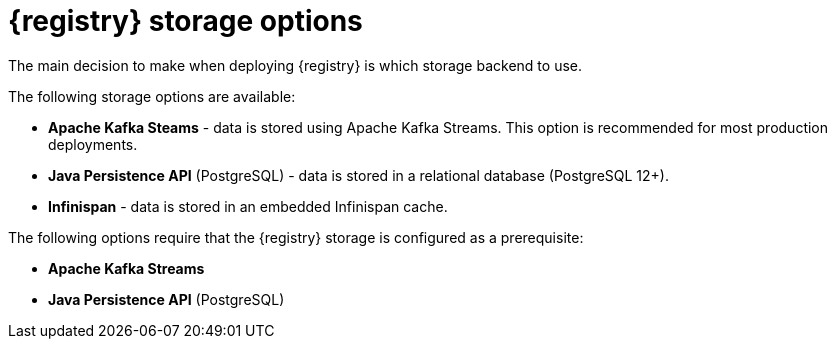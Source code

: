 [id="registry-persistence-options"]
= {registry} storage options

The main decision to make when deploying {registry} is which storage backend to use.

The following storage options are available:

ifdef::apicurio-registry[]
* *In-memory* - data is stored in RAM on each {registry} node. This is the easiest deployment to setup, but it is not recommended for production environment.

* *Apache Kafka* - data is stored using plain Apache Kafka.
endif::[]
* *Apache Kafka Steams* - data is stored using Apache Kafka Streams. This option is recommended for most production deployments.
* *Java Persistence API* (PostgreSQL) - data is stored in a relational database (PostgreSQL 12+).
* *Infinispan* - data is stored in an embedded Infinispan cache.

The following options require that the {registry} storage is configured as a prerequisite:

ifdef::apicurio-registry[]
* *Apache Kafka*
endif::[]
* *Apache Kafka Streams*
* *Java Persistence API* (PostgreSQL)

ifdef::service-registry[]
The following storage options are available as a https://access.redhat.com/support/offerings/techpreview[Technology Preview] feature:

* *Java Persistence API* (PostgreSQL)
* *Infinispan*

Red Hat does not recommend using Technology Preview features in production.
endif::[]
